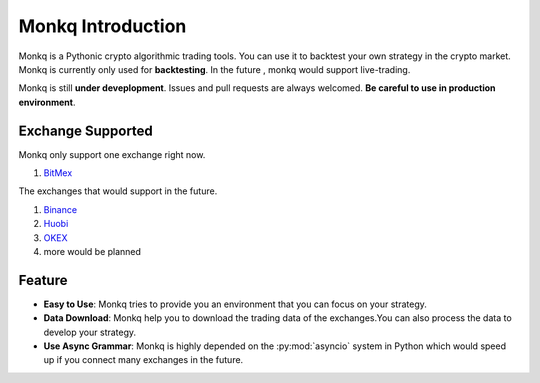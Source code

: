 ======================================
Monkq Introduction
======================================

Monkq is a Pythonic crypto algorithmic trading tools. You can use it to
backtest your own strategy in the crypto market. Monkq is currently only
used for **backtesting**. In the future , monkq would support live-trading.

Monkq is still **under deveplopment**. Issues and pull requests are always
welcomed. **Be careful to use in production environment**.

Exchange Supported
---------------------

Monkq only support one exchange right now.

1. `BitMex <https://www.bitmex.com>`_

The exchanges that would support in the future.

1. `Binance <https://www.binance.com/>`_
2. `Huobi <https://www.binance.com/>`_
3. `OKEX <https://www.okex.com/>`_
4. more would be planned


Feature
---------

* **Easy to Use**: Monkq tries to provide you an environment
  that you can focus on your strategy.

* **Data Download**: Monkq help you to download the trading data of
  the exchanges.You can also process the data to develop your strategy.

* **Use Async Grammar**: Monkq is highly depended on the :py:mod:`asyncio`
  system in Python which would speed up if you connect many exchanges
  in the future.
